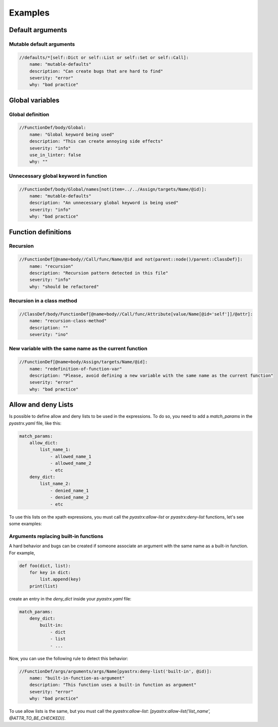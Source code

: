 ========
Examples
========


Default arguments
=================

Mutable default arguments
-------------------------

.. code:: yaml

    //defaults/*[self::Dict or self::List or self::Set or self::Call]:
        name: "mutable-defaults"
        description: "Can create bugs that are hard to find"
        severity: "error"
        why: "bad practice"


Global variables
================


Global definition
-----------------

.. code:: yaml

    //FunctionDef/body/Global:
        name: "Global keyword being used"
        description: "This can create annoying side effects"
        severity: "info"
        use_in_linter: false
        why: ""


Unnecessary global keyword in function
--------------------------------------

.. code:: yaml

    //FunctionDef/body/Global/names[not(item=../../Assign/targets/Name/@id)]:
        name: "mutable-defaults"
        description: "An unnecessary global keyword is being used"
        severity: "info"
        why: "bad practice"


Function definitions
====================

Recursion
---------

.. code:: yaml

    //FunctionDef[@name=body//Call/func/Name/@id and not(parent::node()/parent::ClassDef)]:
        name: "recursion"
        description: "Recursion pattern detected in this file"
        severity: "info"
        why: "should be refactored"


Recursion in a class method
---------------------------

.. code:: yaml

    //ClassDef/body/FunctionDef[@name=body//Call/func/Attribute[value/Name[@id='self']]/@attr]:
        name: "recursion-class-method"
        description: ""
        severity: "ino"


New variable with the same name as the current function
-------------------------------------------------------

.. code:: yaml

    //FunctionDef[@name=body/Assign/targets/Name/@id]:
        name: "redefinition-of-function-var"
        description: "Please, avoid defining a new variable with the same name as the current function"
        severity: "error"
        why: "bad practice"


Allow and deny Lists
====================

Is possible to define allow and deny lists to be used in the expressions.
To do so, you need to add a `match_params` in the `pyastrx.yaml` file, like this:

.. code:: yaml

    match_params:
        allow_dict:
            list_name_1:
                - allowed_name_1
                - allowed_name_2
                - etc
        deny_dict:
            list_name_2:
                - denied_name_1
                - denied_name_2
                - etc

To use this lists on the xpath expressions, you must call the `pyastrx:allow-list` or
`pyastrx:deny-list` functions, let's see some examples:

Arguments replacing built-in functions
--------------------------------------

A hard behavior and bugs can be created if someone associate
an argument with the same name as a built-in function. For example,

.. code:: python

    def foo(dict, list):
        for key in dict:
            list.append(key)
        print(list)

create an entry in the `deny_dict` inside your `pyastrx.yaml` file:


.. code:: yaml

    match_params:
        deny_dict:
            built-in:
                - dict
                - list
                - ...

Now, you can use the following rule to detect this behavior:

.. code:: yaml

    //FunctionDef/args/arguments/args/Name[pyastrx:deny-list('built-in', @id)]:
        name: "built-in-function-as-argument"
        description: "This function uses a built-in function as argument"
        severity: "error"
        why: "bad practice"

.. image:: _static/imgs/deny_list_example.png
    :alt: PyASTrX capture a built-in function as argument
    :align: center


To use allow lists is the same, but you must call the `pyastrx:allow-list`:
`[pyastrx:allow-list('list_name', @ATTR_TO_BE_CHECKED)]`.

